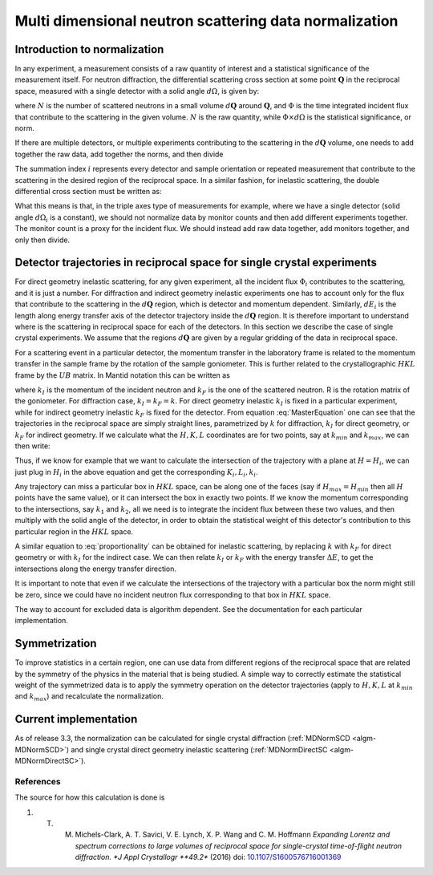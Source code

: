 .. _MDNorm:

Multi dimensional neutron scattering data normalization
=======================================================

Introduction to normalization
+++++++++++++++++++++++++++++

In any experiment, a measurement consists of a raw quantity of interest and
a statistical significance of the measurement itself. 
For neutron diffraction, the differential scattering cross section at some 
point :math:`\mathbf{Q}` in the reciprocal space, measured with a single
detector with a solid angle :math:`d \Omega`, is given by:

.. math::
    :label: CrossSectionSingDet

    \frac{d\sigma}{d\Omega}=\frac{N}{\Phi \times d\Omega}
    
where :math:`N` is the number of scattered neutrons in a small volume 
:math:`d \mathbf{Q}` around :math:`\mathbf{Q}`, and :math:`\Phi` is
the time integrated incident flux that contribute to the scattering in the given
volume. :math:`N` is the raw quantity, while :math:`\Phi \times d \Omega` 
is the statistical significance, or norm.

If there are multiple detectors, or multiple experiments contributing to the 
scattering in the :math:`d \mathbf{Q}` volume, one needs to add together the raw
data, add together the norms, and then divide

.. math::
    :label: CrossSectionMultiDet
    
    \frac{d\sigma}{d\Omega}=\frac{\sum_i N_i}{\sum_i \Phi_i \times d\Omega_i}
  
The summation index :math:`i` represents every detector and sample orientation 
or repeated measurement that contribute to the scattering in the desired region 
of the reciprocal space. 
In a similar fashion, for inelastic scattering, the double
differential cross section must be written as:

.. math::
    :label: CrossSectionInelastic

    \frac{d^2 \sigma}{dE d\Omega}=\frac{\sum_i N_i}{\sum_i \Phi_i \times d\Omega_i \times dE_i}

What this means is that, in the triple axes type
of measurements for example, where we have a single detector (solid
angle :math:`d \Omega_i` is a constant), we should not 
normalize data by monitor counts and then add different experiments together. The monitor
count is a proxy for the incident flux. We should instead
add raw data together, add monitors together, and only then divide.
  
.. important:

   To correctly account for the statistical significance of the measurement
   always carry around separately the raw data and the normalization.

Detector trajectories in reciprocal space for single crystal experiments
++++++++++++++++++++++++++++++++++++++++++++++++++++++++++++++++++++++++
   
For direct geometry inelastic scattering, for any given experiment, all the incident
flux :math:`\Phi_i`  contributes to the scattering, and it is just a number. 
For diffraction and indirect geometry inelastic experiments one has to 
account only for the flux that contribute to the scattering in the :math:`d \mathbf{Q}`
region, which is detector and momentum dependent. Similarly, :math:`dE_i` is the length
along energy transfer axis of the detector trajectory inside the :math:`d \mathbf{Q}`
region. It is therefore important to understand where is the scattering in reciprocal space
for each of the detectors. In this section we describe the case of single crystal experiments.
We assume that the regions :math:`d \mathbf{Q}` are given by a regular gridding
of the data in reciprocal space.

For a scattering event in a particular detector,
the momentum transfer in the laboratory frame is related to the momentum transfer 
in the sample frame by the rotation of the sample goniometer. This is further related to 
the crystallographic :math:`HKL` frame by the :math:`UB` matrix. In Mantid notation
this can be written as

.. math::
    :label: MasterEquation

    \left(\begin{array}{r}
        -k_F \sin(\theta) \cos(\phi)\\
        -k_F \sin(\theta) \sin(\phi)\\
        k_I - k_F \cos(\theta) 
    \end{array}\right) = 
    R \left(\begin{array}{c}
        Q^{sample}_x \\
        Q^{sample}_y \\
        Q^{sample}_z         
    \end{array}\right) =
    2 \pi R \cdot U \cdot B 
    \left(\begin{array}{c}
        H \\
        K \\
        L         
    \end{array}\right)
    
where :math:`k_I` is the momentum of the incident neutron and :math:`k_F` is the one
of the scattered neutron. R is the rotation matrix of the goniometer. For diffraction case,
:math:`k_I = k_F =k`. For direct geometry inelastic :math:`k_I` is fixed in 
a particular experiment, while for indirect geometry inelastic :math:`k_F` is fixed for
the detector. From equation :eq:`MasterEquation` one can see that the trajectories in the reciprocal
space are simply straight lines, parametrized by :math:`k` for diffraction, 
:math:`k_I` for direct geometry, or :math:`k_F` for indirect geometry.
If we calculate what the :math:`H, K, L` coordinates are for two points, say at 
:math:`k_{min}` and :math:`k_{max}`, we can then write:

.. math::
    :label: proportionality
    
    \frac{H-H_{min}}{H_{max}-H_{min}}=\frac{K-K_{min}}{K_{max}-K_{min}}=
    \frac{L-L_{min}}{L_{max}-L_{min}}=\frac{k-k_{min}}{k_{max}-k_{min}}

Thus, if we know for example that we want to calculate the intersection of
the trajectory with a plane at :math:`H=H_i`, we can just plug in :math:`H_i`
in the above equation and get the corresponding :math:`K_i, L_i, k_i`.

Any trajectory can miss a particular box in :math:`HKL` space, can be along one of the faces
(say if :math:`H_{max}=H_{min}` then all :math:`H` points have the same value), 
or it can intersect the box in exactly two points. If we know the momentum
corresponding to the intersections, say :math:`k_1` and :math:`k_2`, all we need is to 
integrate the incident flux between these two values, and then multiply with the solid 
angle of the detector, in order to obtain the statistical weight of this detector's 
contribution to this particular region in the :math:`HKL` space.

A similar equation to :eq:`proportionality` can be obtained for inelastic scattering, by replacing
:math:`k` with :math:`k_F` for direct geometry or with :math:`k_I` for the
indirect case. We can then relate :math:`k_I` or :math:`k_F` with the energy
transfer :math:`\Delta E`, to get the intersections along the energy transfer
direction.

It is important to note that even if we calculate the intersections
of the trajectory with a particular box the norm might still be zero,
since we could have no incident neutron flux corresponding to that 
box in :math:`HKL` space.

.. important:

   Always keep track of the regions you exclude from the measurement
   (masking, cropping original data) when calculating normalization.
   
The way to account for excluded data is algorithm dependent. See
the documentation for each particular implementation.

Symmetrization
++++++++++++++

To improve statistics in a certain region, one can use data from 
different regions of the reciprocal space that are related by the
symmetry of the physics in the material that is being studied.
A simple way to correctly estimate the statistical weight of the
symmetrized data is to apply the symmetry operation on the detector 
trajectories (apply to :math:`H, K, L` 
at :math:`k_{min}` and :math:`k_{max}`) and recalculate the normalization. 
   
Current implementation
++++++++++++++++++++++
As of release 3.3, the normalization can be calculated for single crystal 
diffraction (:ref:`MDNormSCD <algm-MDNormSCD>`) 
and single crystal direct geometry inelastic scattering 
(:ref:`MDNormDirectSC <algm-MDNormDirectSC>`).

References
----------

The source for how this calculation is done is

#. T. M. Michels-Clark, A. T. Savici, V. E. Lynch, X. P. Wang and C. M. Hoffmann *Expanding Lorentz and spectrum corrections to large volumes of reciprocal space for single-crystal time-of-flight neutron diffraction. *J Appl Crystallogr **49.2** (2016) doi: `10.1107/S1600576716001369 <http://dx.doi.org/10.1107/S1600576716001369>`_

.. categories:: Concepts
